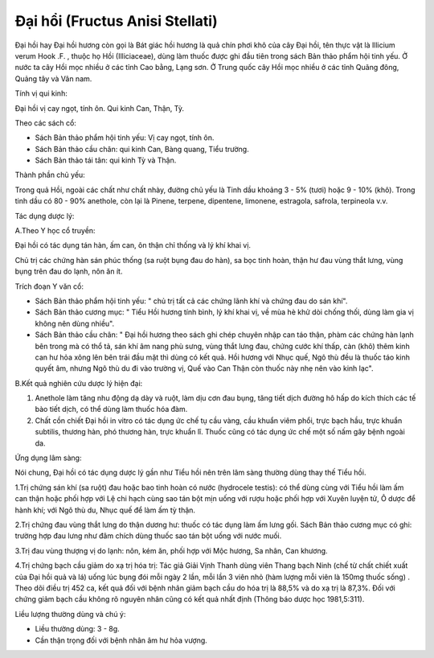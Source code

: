 .. _plants_dai_hoi:

Đại hổi (Fructus Anisi Stellati)
################################

Đại hồi hay Đại hồi hương còn gọi là Bát giác hồi hương là quả chín phơi
khô của cây Đại hồi, tên thực vật là Illicium verum Hook .F. , thuộc họ
Hồi (Illiciaceae), dùng làm thuốc được ghi đầu tiên trong sách Bản thảo
phẩm hội tinh yếu. Ở nước ta cây Hồi mọc nhiều ở các tỉnh Cao bằng, Lạng
sơn. Ở Trung quốc cây Hồi mọc nhiều ở các tỉnh Quãng đông, Quảng tây và
Vân nam.

Tính vị qui kinh:

Đại hồi vị cay ngọt, tính ôn. Qui kinh Can, Thận, Tỳ.

Theo các sách cổ:

-  Sách Bản thảo phẩm hội tinh yếu: Vị cay ngọt, tính ôn.
-  Sách Bản thảo cầu chân: qui kinh Can, Bàng quang, Tiểu trường.
-  Sách Bản thảo tái tân: qui kinh Tỳ và Thận.

Thành phần chủ yếu:

Trong quả Hồi, ngoài các chất như chất nhày, đường chủ yếu là Tinh dầu
khoảng 3 - 5% (tươi) hoặc 9 - 10% (khô). Trong tinh dầu có 80 - 90%
anethole, còn lại là Pinene, terpene, dipentene, limonene, estragola,
safrola, terpineola v.v.

Tác dụng dược lý:

A.Theo Y học cổ truyền:

Đại hồi có tác dụng tán hàn, ấm can, ôn thận chỉ thống và lý khí khai
vị.

Chủ trị các chứng hàn sán phúc thống (sa ruột bụng đau do hàn), sa bọc
tinh hoàn, thận hư đau vùng thắt lưng, vùng bụng trên đau do lạnh, nôn
ăn ít.

Trích đoạn Y văn cổ:

-  Sách Bản thảo phẩm hội tinh yếu: " chủ trị tất cả các chứng lãnh khí
   và chứng đau do sán khí".
-  Sách Bản thảo cương mục: " Tiểu Hồi hương tính bình, lý khí khai vị,
   về mùa hè khử dòi chống thối, dùng làm gia vị không nên dùng nhiều".
-  Sách Bản thảo cầu chân: " Đại hồi hương theo sách ghi chép chuyên
   nhập can táo thận, phàm các chứng hàn lạnh bên trong mà có thổ tả,
   sán khí âm nang phù sưng, vùng thắt lưng đau, chứng cước khí thấp,
   càn (khô) thêm kinh can hư hỏa xông lên bên trái đầu mặt thì dùng có
   kết quả. Hồi hương với Nhục quế, Ngô thù đều là thuốc táo kinh quyết
   âm, nhưng Ngô thù du đi vào trường vị, Quế vào Can Thận còn thuốc này
   nhẹ nên vào kinh lạc".

B.Kết quả nghiên cứu dược lý hiện đại:

#. Anethole làm tăng nhu động dạ dày và ruột, làm dịu cơn đau bụng, tăng
   tiết dịch đường hô hấp do kích thích các tế bào tiết dịch, có thể
   dùng làm thuốc hóa đàm.
#. Chất cồn chiết Đại hồi in vitro có tác dụng ức chế tụ cầu vàng, cầu
   khuẩn viêm phổi, trực bạch hầu, trực khuẩn subtilis, thương hàn, phó
   thương hàn, trực khuẩn lî. Thuốc cũng có tác dụng ức chế một số nấm
   gây bệnh ngoài da.

Ứng dụng lâm sàng:

Nói chung, Đại hồi có tác dụng dược lý gần như Tiểu hồi nên trên lâm
sàng thường dùng thay thế Tiểu hồi.

1.Trị chứng sán khí (sa ruột) đau hoặc bao tinh hoàn có nước (hydrocele
testis): có thể dùng cùng với Tiểu hồi làm ấm can thận hoặc phối hợp với
Lệ chi hạch cùng sao tán bột mịn uống với rượu hoặc phối hợp với Xuyên
luyện tử, Ô dược để hành khí; với Ngô thù du, Nhục quế để làm ấm tỳ
thận.

2.Trị chứng đau vùng thắt lưng do thận dương hư: thuốc có tác dụng làm
ấm lưng gối. Sách Bản thảo cương mục có ghi: trường hợp đau lưng như đâm
chích dùng thuốc sao tán bột uống với nước muối.

3.Trị đau vùng thượng vị do lạnh: nôn, kém ăn, phối hợp với Mộc hương,
Sa nhân, Can khương.

4.Trị chứng bạch cầu giảm do xạ trị hóa trị: Tác giả Giải Vịnh Thanh
dùng viên Thang bạch Ninh (chế từ chất chiết xuất của Đại hồi quả và lá)
uống lúc bụng đói mỗi ngày 2 lần, mỗi lần 3 viên nhỏ (hàm lượng mỗi viên
là 150mg thuốc sống) . Theo dõi điều trị 452 ca, kết quả đối với bệnh
nhân giảm bạch cầu do hóa trị là 88,5% và do xạ trị là 87,3%. Đối với
chứng giảm bạch cầu không rõ nguyên nhân cũng có kết quả nhất định
(Thông báo dược học 1981,5:311).

Liều lượng thường dùng và chú ý:

-  Liều thường dùng: 3 - 8g.
-  Cần thận trọng đối với bệnh nhân âm hư hỏa vượng.

 

..  image:: DAIHOI.JPG
   :width: 50px
   :height: 50px
   :target: DAIHOI_.htm
